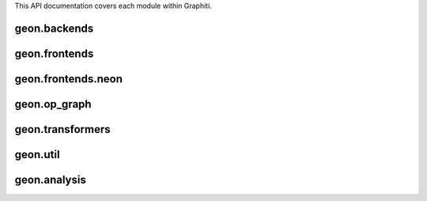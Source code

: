 .. ---------------------------------------------------------------------------
.. Copyright 2016 Nervana Systems Inc.
.. Licensed under the Apache License, Version 2.0 (the "License");
.. you may not use this file except in compliance with the License.
.. You may obtain a copy of the License at
..
..      http://www.apache.org/licenses/LICENSE-2.0
..
.. Unless required by applicable law or agreed to in writing, software
.. distributed under the License is distributed on an "AS IS" BASIS,
.. WITHOUT WARRANTIES OR CONDITIONS OF ANY KIND, either express or implied.
.. See the License for the specific language governing permissions and
.. limitations under the License.
.. ---------------------------------------------------------------------------

This API documentation covers each module within Graphiti.

geon.backends
=============
.. py:module: geon.backends

.. autosummary::
   :toctree: generated/
   :nosignatures:

   geon.backends.dataloaderbackend
   geon.backends.graph.artransform
   geon.backends.graph.environment
   geon.backends.graph.mpihandle

geon.frontends
==============
.. py:module: geon.frontends

.. autosummary::
   :toctree: generated/
   :nosignatures:

   geon.frontends.base.axis
   geon.frontends.base.graph
   geon.frontends.declarative_graph.declarative_graph

geon.frontends.neon
===================
.. py:module: geon.frontends.neon

.. autosummary::
   :toctree: generated/
   :nosignatures:

   geon.frontends.neon.activation
   geon.frontends.neon.callbacks
   geon.frontends.neon.container
   geon.frontends.neon.cost
   geon.frontends.neon.layer
   geon.frontends.neon.model
   geon.frontends.neon.optimizer

geon.op_graph
=============
.. py:module: geon.op_graph

.. autosummary::
   :toctree: generated/
   :nosignatures:

   geon.op_graph.arrayaxes
   geon.op_graph.names
   geon.op_graph.nodes
   geon.op_graph.op_graph

geon.transformers
=================
.. py:module: geon.transformers

.. autosummary::
   :toctree: generated/
   :nosignatures:

   geon.transformers.base
   geon.transformers.nptransform

geon.util
=========
.. py:module: geon.util

.. autosummary::
   :toctree: generated/
   :nosignatures:

   geon.util.graph
   geon.util.utils

geon.analysis
=============
.. py:module: geon.analysis

.. autosummary::
   :toctree: generated/
   :nosignatures:

   geon.analysis.dataflow
   geon.analysis.fusion
   geon.analysis.memory


